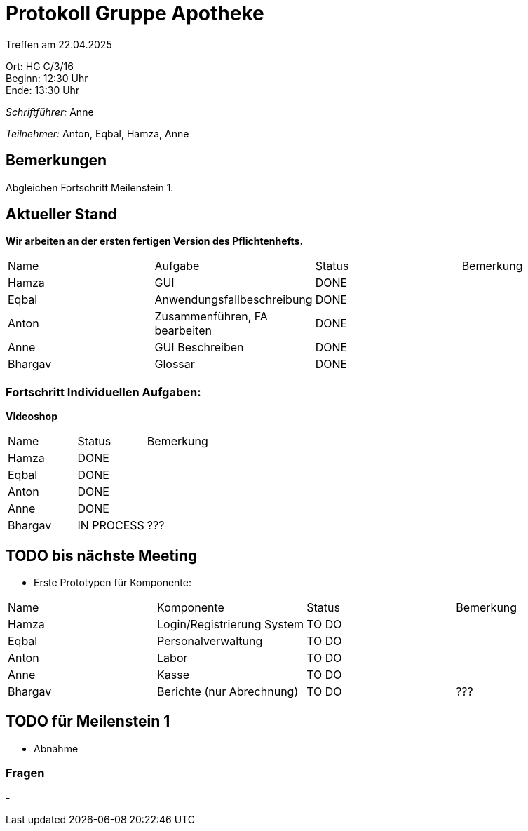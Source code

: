 = Protokoll Gruppe Apotheke

Treffen am 22.04.2025

Ort:      HG C/3/16 +
Beginn:   12:30 Uhr +
Ende:     13:30 Uhr

__Schriftführer:__ Anne

__Teilnehmer:__ Anton, Eqbal, Hamza, Anne
//Tabellarisch oder Aufzählung, Kennzeichnung von Teilnehmern mit besonderer Rolle (z.B. Kunde)


== Bemerkungen
Abgleichen Fortschritt Meilenstein 1.

== Aktueller Stand
*Wir arbeiten an der ersten fertigen Version des Pflichtenhefts.*
// Wie ist der Status der im letzten Sprint erstellten Issues/veteilten Aufgaben?

// See http://asciidoctor.org/docs/user-manual/=tables
[option="headers"]
|===
|Name |Aufgabe |Status |Bemerkung
|Hamza   |GUI    |DONE |
|Eqbal |Anwendungsfallbeschreibung |DONE |
|Anton |Zusammenführen, FA bearbeiten |DONE |
|Anne |GUI Beschreiben |DONE |
|Bhargav |Glossar |DONE |
|===

=== Fortschritt Individuellen Aufgaben:

*Videoshop*
[option="headers"]
|===
|Name |Status |Bemerkung
|Hamza |DONE |
|Eqbal |DONE |
|Anton |DONE |
|Anne |DONE |
|Bhargav |IN PROCESS| ???
|===

== TODO bis nächste Meeting
- Erste Prototypen für Komponente:
[option="headers"]
|===
|Name |Komponente |Status |Bemerkung
|Hamza   |Login/Registrierung System |TO DO |
|Eqbal |Personalverwaltung |TO DO |
|Anton |Labor |TO DO |
|Anne |Kasse |TO DO |
|Bhargav |Berichte (nur Abrechnung) |TO DO |???
|===


== TODO für Meilenstein 1 
- Abnahme

=== Fragen
- 
